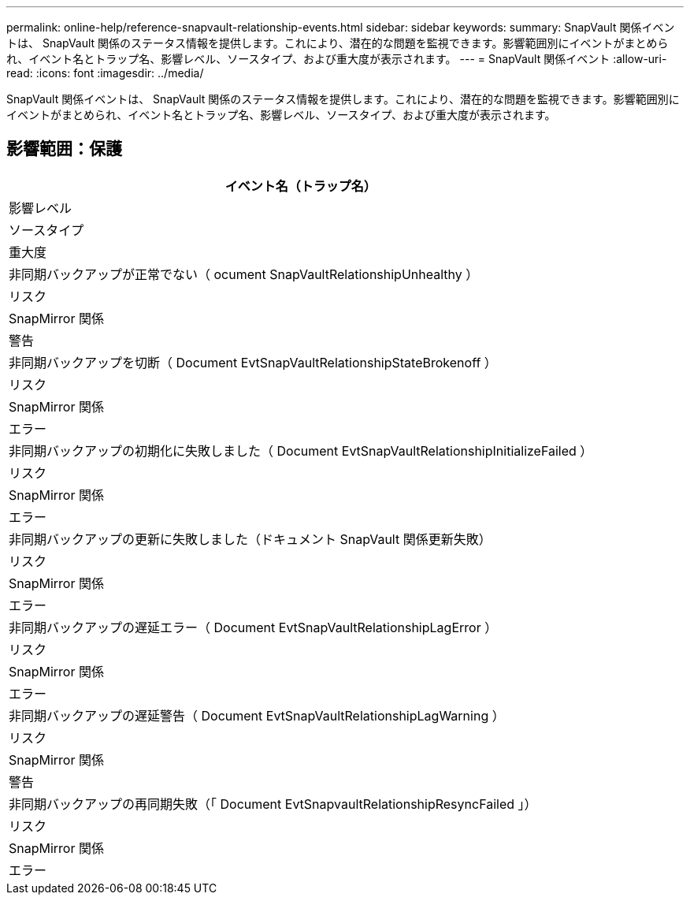 ---
permalink: online-help/reference-snapvault-relationship-events.html 
sidebar: sidebar 
keywords:  
summary: SnapVault 関係イベントは、 SnapVault 関係のステータス情報を提供します。これにより、潜在的な問題を監視できます。影響範囲別にイベントがまとめられ、イベント名とトラップ名、影響レベル、ソースタイプ、および重大度が表示されます。 
---
= SnapVault 関係イベント
:allow-uri-read: 
:icons: font
:imagesdir: ../media/


[role="lead"]
SnapVault 関係イベントは、 SnapVault 関係のステータス情報を提供します。これにより、潜在的な問題を監視できます。影響範囲別にイベントがまとめられ、イベント名とトラップ名、影響レベル、ソースタイプ、および重大度が表示されます。



== 影響範囲：保護

|===
| イベント名（トラップ名） 


| 影響レベル 


| ソースタイプ 


| 重大度 


 a| 
非同期バックアップが正常でない（ ocument SnapVaultRelationshipUnhealthy ）



 a| 
リスク



 a| 
SnapMirror 関係



 a| 
警告



 a| 
非同期バックアップを切断（ Document EvtSnapVaultRelationshipStateBrokenoff ）



 a| 
リスク



 a| 
SnapMirror 関係



 a| 
エラー



 a| 
非同期バックアップの初期化に失敗しました（ Document EvtSnapVaultRelationshipInitializeFailed ）



 a| 
リスク



 a| 
SnapMirror 関係



 a| 
エラー



 a| 
非同期バックアップの更新に失敗しました（ドキュメント SnapVault 関係更新失敗）



 a| 
リスク



 a| 
SnapMirror 関係



 a| 
エラー



 a| 
非同期バックアップの遅延エラー（ Document EvtSnapVaultRelationshipLagError ）



 a| 
リスク



 a| 
SnapMirror 関係



 a| 
エラー



 a| 
非同期バックアップの遅延警告（ Document EvtSnapVaultRelationshipLagWarning ）



 a| 
リスク



 a| 
SnapMirror 関係



 a| 
警告



 a| 
非同期バックアップの再同期失敗（「 Document EvtSnapvaultRelationshipResyncFailed 」）



 a| 
リスク



 a| 
SnapMirror 関係



 a| 
エラー

|===